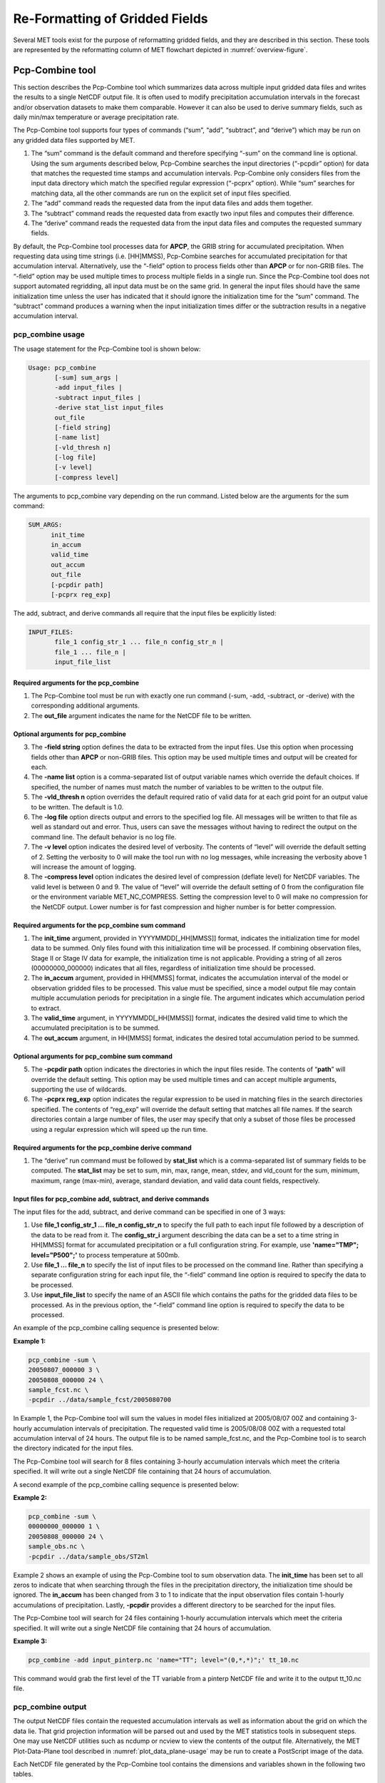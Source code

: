 .. _reformat_grid:

Re-Formatting of Gridded Fields
===============================

Several MET tools exist for the purpose of reformatting gridded fields, and they are described in this section. These tools are represented by the reformatting column of MET flowchart depicted in :numref:`overview-figure`.

Pcp-Combine tool
________________

This section describes the Pcp-Combine tool which summarizes data across multiple input gridded data files and writes the results to a single NetCDF output file. It is often used to modify precipitation accumulation intervals in the forecast and/or observation datasets to make them comparable. However it can also be used to derive summary fields, such as daily min/max temperature or average precipitation rate.

The Pcp-Combine tool supports four types of commands (“sum”, “add”, “subtract”, and “derive”) which may be run on any gridded data files supported by MET.

1. The “sum” command is the default command and therefore specifying “-sum” on the command line is optional. Using the sum arguments described below, Pcp-Combine searches the input directories (“-pcpdir” option) for data that matches the requested time stamps and accumulation intervals. Pcp-Combine only considers files from the input data directory which match the specified regular expression (“-pcprx” option). While “sum” searches for matching data, all the other commands are run on the explicit set of input files specified.

2. The “add” command reads the requested data from the input data files and adds them together.

3. The “subtract” command reads the requested data from exactly two input files and computes their difference.

4. The “derive” command reads the requested data from the input data files and computes the requested summary fields.

By default, the Pcp-Combine tool processes data for **APCP**, the GRIB string for accumulated precipitation. When requesting data using time strings (i.e. [HH]MMSS), Pcp-Combine searches for accumulated precipitation for that accumulation interval. Alternatively, use the “-field” option to process fields other than **APCP** or for non-GRIB files. The “-field” option may be used multiple times to process multiple fields in a single run. Since the Pcp-Combine tool does not support automated regridding, all input data must be on the same grid. In general the input files should have the same initialization time unless the user has indicated that it should ignore the initialization time for the “sum” command. The “subtract” command produces a warning when the input initialization times differ or the subtraction results in a negative accumulation interval.

pcp_combine usage
~~~~~~~~~~~~~~~~~

The usage statement for the Pcp-Combine tool is shown below:

.. code-block:: none

  Usage: pcp_combine
         [-sum] sum_args |
         -add input_files |
         -subtract input_files |
         -derive stat_list input_files
         out_file
         [-field string]
         [-name list]
         [-vld_thresh n]
         [-log file]
         [-v level]
         [-compress level]

The arguments to pcp_combine vary depending on the run command. Listed below are the arguments for the sum command:

.. code-block:: none

  SUM_ARGS:
        init_time
        in_accum
        valid_time
        out_accum
        out_file
        [-pcpdir path]
        [-pcprx reg_exp]

The add, subtract, and derive commands all require that the input files be explicitly listed:

.. code-block:: none

  INPUT_FILES:
         file_1 config_str_1 ... file_n config_str_n |
         file_1 ... file_n |
         input_file_list

Required arguments for the pcp_combine
^^^^^^^^^^^^^^^^^^^^^^^^^^^^^^^^^^^^^^

1. The Pcp-Combine tool must be run with exactly one run command (-sum, -add, -subtract, or -derive) with the corresponding additional arguments.

2. The **out_file** argument indicates the name for the NetCDF file to be written.

Optional arguments for pcp_combine
^^^^^^^^^^^^^^^^^^^^^^^^^^^^^^^^^^

3. The **-field string** option defines the data to be extracted from the input files. Use this option when processing fields other than **APCP** or non-GRIB files. This option may be used multiple times and output will be created for each.

4. The **-name list** option is a comma-separated list of output variable names which override the default choices. If specified, the number of names must match the number of variables to be written to the output file.

5. The **-vld_thresh n** option overrides the default required ratio of valid data for at each grid point for an output value to be written. The default is 1.0.

6. The **-log file** option directs output and errors to the specified log file. All messages will be written to that file as well as standard out and error. Thus, users can save the messages without having to redirect the output on the command line. The default behavior is no log file.

7. The **-v level** option indicates the desired level of verbosity. The contents of “level” will override the default setting of 2. Setting the verbosity to 0 will make the tool run with no log messages, while increasing the verbosity above 1 will increase the amount of logging.

8. The **-compress level** option indicates the desired level of compression (deflate level) for NetCDF variables. The valid level is between 0 and 9. The value of “level” will override the default setting of 0 from the configuration file or the environment variable MET_NC_COMPRESS. Setting the compression level to 0 will make no compression for the NetCDF output. Lower number is for fast compression and higher number is for better compression.

Required arguments for the pcp_combine sum command
^^^^^^^^^^^^^^^^^^^^^^^^^^^^^^^^^^^^^^^^^^^^^^^^^^

1. The **init_time** argument, provided in YYYYMMDD[_HH[MMSS]] format, indicates the initialization time for model data to be summed. Only files found with this initialization time will be processed. If combining observation files, Stage II or Stage IV data for example, the initialization time is not applicable. Providing a string of all zeros (00000000_000000) indicates that all files, regardless of initialization time should be processed.

2. The **in_accum** argument, provided in HH[MMSS] format, indicates the accumulation interval of the model or observation gridded files to be processed. This value must be specified, since a model output file may contain multiple accumulation periods for precipitation in a single file. The argument indicates which accumulation period to extract.

3. The **valid_time** argument, in YYYYMMDD[_HH[MMSS]] format, indicates the desired valid time to which the accumulated precipitation is to be summed.

4. The **out_accum** argument, in HH[MMSS] format, indicates the desired total accumulation period to be summed.

Optional arguments for pcp_combine sum command
^^^^^^^^^^^^^^^^^^^^^^^^^^^^^^^^^^^^^^^^^^^^^^

5. The **-pcpdir path** option indicates the directories in which the input files reside. The contents of “**path**” will override the default setting. This option may be used multiple times and can accept multiple arguments, supporting the use of wildcards.

6. The **-pcprx reg_exp** option indicates the regular expression to be used in matching files in the search directories specified. The contents of “reg_exp” will override the default setting that matches all file names. If the search directories contain a large number of files, the user may specify that only a subset of those files be processed using a regular expression which will speed up the run time.

Required arguments for the pcp_combine derive command
^^^^^^^^^^^^^^^^^^^^^^^^^^^^^^^^^^^^^^^^^^^^^^^^^^^^^

1. The “derive” run command must be followed by **stat_list** which is a comma-separated list of summary fields to be computed. The **stat_list** may be set to sum, min, max, range, mean, stdev, and vld_count for the sum, minimum, maximum, range (max-min), average, standard deviation, and valid data count fields, respectively.

Input files for pcp_combine add, subtract, and derive commands
^^^^^^^^^^^^^^^^^^^^^^^^^^^^^^^^^^^^^^^^^^^^^^^^^^^^^^^^^^^^^^

The input files for the add, subtract, and derive command can be specified in one of 3 ways:

1. Use **file_1 config_str_1 ... file_n config_str_n** to specify the full path to each input file followed by a description of the data to be read from it. The **config_str_i** argument describing the data can be a set to a time string in HH[MMSS] format for accumulated precipitation or a full configuration string. For example, use **'name="TMP"; level="P500";'** to process temperature at 500mb.

2. Use **file_1 ... file_n** to specify the list of input files to be processed on the command line. Rather than specifying a separate configuration string for each input file, the “-field” command line option is required to specify the data to be processed.

3. Use **input_file_list** to specify the name of an ASCII file which contains the paths for the gridded data files to be processed. As in the previous option, the “-field” command line option is required to specify the data to be processed.

An example of the pcp_combine calling sequence is presented below:

**Example 1:**

.. code-block:: none

  pcp_combine -sum \
  20050807_000000 3 \
  20050808_000000 24 \
  sample_fcst.nc \
  -pcpdir ../data/sample_fcst/2005080700

In Example 1, the Pcp-Combine tool will sum the values in model files initialized at 2005/08/07 00Z and containing 3-hourly accumulation intervals of precipitation. The requested valid time is 2005/08/08 00Z with a requested total accumulation interval of 24 hours. The output file is to be named sample_fcst.nc, and the Pcp-Combine tool is to search the directory indicated for the input files.

The Pcp-Combine tool will search for 8 files containing 3-hourly accumulation intervals which meet the criteria specified. It will write out a single NetCDF file containing that 24 hours of accumulation.

A second example of the pcp_combine calling sequence is presented below:

**Example 2:**

.. code-block:: none

  pcp_combine -sum \
  00000000_000000 1 \
  20050808_000000 24 \
  sample_obs.nc \
  -pcpdir ../data/sample_obs/ST2ml

Example 2 shows an example of using the Pcp-Combine tool to sum observation data. The **init_time** has been set to all zeros to indicate that when searching through the files in the precipitation directory, the initialization time should be ignored. The **in_accum** has been changed from 3 to 1 to indicate that the input observation files contain 1-hourly accumulations of precipitation. Lastly, **-pcpdir** provides a different directory to be searched for the input files.

The Pcp-Combine tool will search for 24 files containing 1-hourly accumulation intervals which meet the criteria specified. It will write out a single NetCDF file containing that 24 hours of accumulation.

**Example 3:**

.. code-block:: none

  pcp_combine -add input_pinterp.nc 'name="TT"; level="(0,*,*)";' tt_10.nc 

This command would grab the first level of the TT variable from a pinterp NetCDF file and write it to the output tt_10.nc file.

pcp_combine output
~~~~~~~~~~~~~~~~~~

The output NetCDF files contain the requested accumulation intervals as well as information about the grid on which the data lie. That grid projection information will be parsed out and used by the MET statistics tools in subsequent steps. One may use NetCDF utilities such as ncdump or ncview to view the contents of the output file. Alternatively, the MET Plot-Data-Plane tool described in :numref:`plot_data_plane-usage` may be run to create a PostScript image of the data.

Each NetCDF file generated by the Pcp-Combine tool contains the dimensions and variables shown in the following two tables.

.. list-table:: NetCDF file dimensions for pcp_combine output.
  :widths: auto
  :header-rows: 2

  * - Pcp_combine NetCDF dimensions
    - 
  * - NetCDF dimension
    - Description
  * - lat
    - Dimension of the latitude (i.e. Number of grid points in the North-South direction)
  * - lon
    - Dimension of the longitude (i.e. Number of grid points in the East-West direction)
      

.. list-table:: NetCDF variables for pcp_combine output.
  :widths: auto
  :header-rows: 2

  * - Pcp_combine NetCDF variables
    - 
    - 
  * - NetCDF variable
    - Dimension
    - Description
  * - lat
    - lat, lon
    - Latitude value for each point in the grid
  * - lon
    - lat, lon
    - Longitude value for each point in the grid
  * - Name and level of the requested data or value of the -name option.
    - lat, lon
    - Data value (i.e. accumulated precipitation) for each point in the grid. The name of the variable describes the name and level and any derivation logic that was applied.


Regrid-Data-Plane tool
______________________

This section contains a description of running the Regrid-Data-Plane tool. This tool may be run to read data from any gridded file MET supports, interpolate to a user-specified grid, and writes the field(s) out in NetCDF format. The user may specify the method of interpolation used for regridding as well as which fields to regrid. This tool is particularly useful when dealing with GRIB2 and NetCDF input files that need to be regridded. For GRIB1 files, it has also been tested for compatibility with the copygb regridding utility mentioned in :numref:`Installation-of-optional`.

regrid_data_plane usage
~~~~~~~~~~~~~~~~~~~~~~~

The usage statement for the regrid_data_plane utility is shown below:

.. code-block:: none

  Usage: regrid_data_plane 
         input_filename 
         to_grid 
         output_filename 
         -field string
         [-method type] 
         [-width n]
         [-gaussian_dx n] 
         [-gaussian_radius n]
         [-shape type] 
         [-vld_thresh n] 
         [-name list]
         [-log file] 
         [-v level]
         [-compress level]

Required arguments for regrid_data_plane
^^^^^^^^^^^^^^^^^^^^^^^^^^^^^^^^^^^^^^^^

1. The **input_filename** is the gridded data file to be read.

2. The **to_grid** defines the output grid as a named grid, the path to a gridded data file, or an explicit grid specification string. 

3. The **output_filename** is the output NetCDF file to be written.

4. The **-field string** may be used multiple times to define the field(s) to be regridded.

Optional arguments for regrid_data_plane
^^^^^^^^^^^^^^^^^^^^^^^^^^^^^^^^^^^^^^^^

5. The **-method type** option overrides the default regridding method. Default is NEAREST.

6. The **-width n** option overrides the default regridding width. Default is 1. In case of MAXGAUSS method, the width should be the ratio between from_grid and to_grid (for example, 27 if from_grid is 3km and to_grid is 81.271km).

7. The **-gaussian_dx** option overrides the default delta distance for Gaussian smoothing. Default is 81.271. Ignored if not the MAXGAUSS method.

8. The **-gaussian_radius** option overrides the default radius of influence for Gaussian interpolation. Default is 120. Ignored if not the MAXGAUSS method.

9. The **-shape** option overrides the default interpolation shape. Default is SQUARE.

10. The **-vld_thresh n** option overrides the default required ratio of valid data for regridding. Default is 0.5. 

11. The **-name list** specifies a comma-separated list of output variable names for each field specified.

12. The **-log file** option directs output and errors to the specified log file. All messages will be written to that file as well as standard out and error. Thus, users can save the messages without having to redirect the output on the command line. The default behavior is no log file.

13. The **-v level** option indicates the desired level of verbosity. The contents of “level” will override the default setting of 2. Setting the verbosity to 0 will make the tool run with no log messages, while increasing the verbosity above 1 will increase the amount of logging.

14. The **-compress level** option specifies the desired level of compression (deflate level) for NetCDF variables. The valid level is between 0 and 9. Setting the compression level to 0 will make no compression for the NetCDF output. Lower number is for fast compression and higher number is for better compression.

For more details on setting the **to_grid, -method, -width,** and **-vld_thresh** options, see the regrid entry in :numref:`config_options`. An example of the regrid_data_plane calling sequence is shown below:

.. code-block:: none

  regrid_data_plane \
  input.grb \
  togrid.grb \
  regridded.nc \
  -field 'name="APCP"; level="A6";'
  -field 'name="TMP";  level="Z2";' \
  -field 'name="UGRD"; level="Z10";' \
  -field 'name="VGRD"; level="Z10";' \
  -field 'name="HGT";  level="P500";' \
  -method BILIN -width 2 -v 1

In this example, the Regrid-Data-Plane tool will regrid data from the **input.grb** file to the grid on which the first record of the **togrid.grb** file resides using Bilinear Interpolation with a width of 2 and write the output in NetCDF format to a file named **regridded.nc**. The variables in **regridded.nc** will include 6-hour accumulated precipitation, 2m temperature, 10m U and V components of the wind, and the 500mb geopotential height.

Automated regridding within tools
~~~~~~~~~~~~~~~~~~~~~~~~~~~~~~~~~

While the Regrid-Data-Plane tool is useful as a stand-alone tool, the capability is also included to automatically **regrid** one or both fields in most of the MET tools that handle gridded data. See the regrid entry in :numref:`Configuration File Details` for a description of the configuration file entries that control automated regridding.

Shift-Data-Plane tool
_____________________

The Shift-Data-Plane tool performs a rigid shift of the entire grid based on user-defined specifications and writes the field(s) out in NetCDF format. This tool was originally designed to account for track error when comparing fields associated with tropical cyclones. The user specifies the latitude and longitude of the source and destination points to define the shift. Both points must fall within the domain and are used to define the X and Y direction grid unit shift. The shift is then applied to all grid points. The user may specify the method of interpolation and the field to be shifted. The effects of topography and land/water masks are ignored. 

shift_data_plane usage
~~~~~~~~~~~~~~~~~~~~~~

The usage statement for the shift_data_plane utility is shown below:

.. code-block:: none

  Usage: shift_data_plane
         input_filename
         output_filename
         field_string
         -from lat lon
         -to lat lon
         [-method type]
         [-width n]
	 [-shape SHAPE]
         [-log file] 
         [-v level]
         [-compress level]

shift_data_plane has five required arguments and can also take optional ones. 

Required arguments for shift_data_plane
^^^^^^^^^^^^^^^^^^^^^^^^^^^^^^^^^^^^^^^

1. The **input_filename** is the gridded data file to be read.

2. The **output_filename** is the output NetCDF file to be written.

3. The **field_string** defines the data to be shifted from the input file.

4. The **-from lat lon** specifies the starting location within the domain to define the shift. Latitude and longitude are defined in degrees North and East, respectively.

5. The **-to lat lon** specifies the ending location within the domain to define the shift. Lat is deg N, Lon is deg E.

Optional arguments for shift_data_plane
^^^^^^^^^^^^^^^^^^^^^^^^^^^^^^^^^^^^^^^

6. The **-method type** overrides the default regridding method. Default is NEAREST.

7. The **-width n** overrides the default regridding width. Default is 2.

8. The **-shape SHAPE** overrides the default interpolation shape. Default is SQUARE. 

9. The **-log file** option directs output and errors to the specified log file. All messages will be written to that file as well as standard out and error. Thus, users can save the messages without having to redirect the output on the command line. The default behavior is no log file.

10. The **-v level** option indicates the desired level of verbosity. The contents of “level” will override the default setting of 2. Setting the verbosity to 0 will make the tool run with no log messages, while increasing the verbosity above 1 will increase the amount of logging.

11. The **-compress level** option indicates the desired level of compression (deflate level) for NetCDF variables. The valid level is between 0 and 9. The value of “level” will override the default setting of 0 from the configuration file or the environment variable MET_NC_COMPRESS. Setting the compression level to 0 will make no compression for the NetCDF output. Lower number is for fast compression and higher number is for better compression.

For more details on setting the **-method** and **-width** options, see the **regrid** entry in :numref:`config_options`. An example of the shift_data_plane calling sequence is shown below:

.. code-block:: none

  shift_data_plane \
  nam.grib \
  nam_shift_APCP_12.nc \
  'name = "APCP"; level = "A12";' \
  -from 38.6272  -90.1978 \
  -to   40.1717 -105.1092 \
  -v 2

In this example, the Shift-Data-Plane tool reads 12-hour accumulated precipitation from the **nam.grb** file, applies a rigid shift defined by (38.6272, -90.1978) to (40.1717, -105.1092) and writes the output in NetCDF format to a file named **nam_shift_APCP_12.nc**. These **-from** and **-to** locations result in a grid shift of -108.30 units in the x-direction and 16.67 units in the y-direction.

MODIS regrid tool
_________________

This section contains a description of running the MODIS regrid tool. This tool may be run to create a NetCDF file for use in other MET tools from `MODIS level 2 cloud product from NASA. <https://ladsweb.modaps.eosdis.nasa.gov>`_

modis_regrid usage
~~~~~~~~~~~~~~~~~~

The usage statement for the modis_regrid utility is shown below:

.. code-block:: none

  Usage: modis_regrid
         -data_file path
         -field name
         -out path
         -scale value
         -offset value
         -fill value
         [-units text]
         [-compress level]
         modis_file

modis_regrid has some required arguments and can also take optional ones. 

Required arguments for modis_regrid
^^^^^^^^^^^^^^^^^^^^^^^^^^^^^^^^^^^

1. The **-data_file path** argument specifies the data files used to get the grid information.

2. The **-field name** argument specifies the name of the field to use in the MODIS data file.

3. The **-out path** argument specifies the name of the output NetCDF file.

4. The **-scale value** argument specifies the scale factor to be used on the raw MODIS values.

5. The **-offset value** argument specifies the offset value to be used on the raw MODIS values.

6. The **-fill value** argument specifies the bad data value in the MODIS data. 

7. The **modis_file** argument is the name of the MODIS input file.

Optional arguments for modis_regrid
^^^^^^^^^^^^^^^^^^^^^^^^^^^^^^^^^^^

8. The **-units text** option specifies the units string in the global attributes section of the output file.

9. The **-compress level** option indicates the desired level of compression (deflate level) for NetCDF variables. The valid level is between 0 and 9. The value of “level” will override the default setting of 0 from the configuration file or the environment variable MET_NC_COMPRESS. Setting the compression level to 0 will make no compression for the NetCDF output. Lower number is for fast compression and higher number is for better compression.

An example of the modis_regrid calling sequence is shown below:

.. code-block:: none

  modis_regrid -field Cloud_Fraction \
  -data_file grid_file \
  -out t2.nc \
  -units percent \
  -scale 0.01 \
  -offset 0 \
  -fill 127 \
  modis_file

In this example, the Modis-Regrid tool will process the Cloud_Fraction field from **modis_file** and write it out to the output NetCDF file t2.nc on the grid specified in grid_file using the appropriate scale, offset and fill values.

.. _reformat_grid_fig1:

.. figure:: figure/reformat_grid_fig1.png

   Example plot showing surface temperature from a MODIS file.

WWMCA Tool Documentation
________________________

There are two WWMCA tools available. The WWMCA-Plot tool makes a PostScript plot of one or more WWMCA cloud percent files and the WWMCA-Regrid tool regrids binary WWMCA data files and reformats them into NetCDF files that the other MET tools can read. The WWMCA-Regrid tool has been generalized to more broadly support any data stored in the WWMCA binary format.

The WWMCA tools attempt to parse timing and hemisphere information from the file names. They tokenize the filename using underscores (_) and dots (.) and examine each element which need be in no particular order. A string of 10 or more numbers is interpreted as the valid time in YYYYMMDDHH[MMSS] format. The string NH indicates the northern hemisphere while SH indicates the southern hemisphere. While WWMCA data is an analysis and has no forecast lead time, other datasets following this format may. Therefore, a string of 1 to 4 numbers is interpreted as the forecast lead time in hours. While parsing the filename provides default values for this timing information, they can be overridden by explicitly setting their values in the WWMCA-Regrid configuration file.

wwmca_plot usage
~~~~~~~~~~~~~~~~

The usage statement for the WWMCA-Plot tool is shown below:

.. code-block:: none

  Usage: wwmca_plot
         [-outdir path]
         [-max max_minutes]
         [-log file]
         [-v level]
         wwmca_cloud_pct_file_list

wmmca_plot has some required arguments and can also take optional ones. 

Required arguments for wwmca_plot
^^^^^^^^^^^^^^^^^^^^^^^^^^^^^^^^^

1. The **wwmca_cloud_pct_file_list** argument represents one or more WWMCA cloud percent files given on the command line. As with any command given to a UNIX shell, the user can use meta-characters as a shorthand way to specify many filenames. For each input file specified, one output PostScript plot will be created.

Optional arguments for wwmca_plot
^^^^^^^^^^^^^^^^^^^^^^^^^^^^^^^^^

2. The **-outdir path** option specifies the directory where the output PostScript plots will be placed. If not specified, then the plots will be put in the current (working) directory.

3. The **-max minutes** option specifies the maximum pixel age in minutes to be plotted.

4. The **-log file** option directs output and errors to the specified log file. All messages will be written to that file as well as standard out and error. Thus, users can save the messages without having to redirect the output on the command line. The default behavior is no log file. 

5. The **-v level** option indicates the desired level of verbosity. The value of “level” will override the default setting of 2. Setting the verbosity to 0 will make the tool run with no log messages, while increasing the verbosity will increase the amount of logging.

.. figure:: figure/reformat_grid_fig2.png
	    
   Example output of WWMCA-Plot tool.

wwmca_regrid usage
~~~~~~~~~~~~~~~~~~

The usage statement for the WWMCA-Regrid tool is shown below:

.. code-block:: none

  Usage: wwmca_regrid
         -out filename
         -config filename
         -nh filename [pt_filename]
         -sh filename [pt_filename]
         [-log file]
         [-v level]
         [-compress level]

wmmca_regrid has some required arguments and can also take optional ones.

Required arguments for wwmca_regrid
^^^^^^^^^^^^^^^^^^^^^^^^^^^^^^^^^^^

1. The **-out filename** argument specifies the name of the output netCDF file.

2. The **-config filename** argument indicates the name of the configuration file to be used. The contents of the configuration file are discussed below.

3. The **-nh filename [pt_filename]** argument specifies the northern hemisphere WWMCA binary file and, optionally, may be followed by a binary pixel age file. This switch is required if the output grid includes any portion of the northern hemisphere.

4. The **-sh filename [pt_filename]** argument specifies the southern hemisphere WWMCA binary file and, optionally, may be followed by a binary pixel age file. This switch is required if the output grid includes any portion of the southern hemisphere.

Optional arguments for wwmca_regrid
^^^^^^^^^^^^^^^^^^^^^^^^^^^^^^^^^^^

5. The **-log file** option directs output and errors to the specified log file. All messages will be written to that file as well as standard out and error. Thus, users can save the messages without having to redirect the output on the command line. The default behavior is no log file. 

6. The **-v level** option indicates the desired level of verbosity. The value of “level” will override the default setting of 2. Setting the verbosity to 0 will make the tool run with no log messages, while increasing the verbosity will increase the amount of logging.

7. The **-compress level** option indicates the desired level of compression (deflate level) for NetCDF variables. The valid level is between 0 and 9. The value of “level” will override the default setting of 0 from the configuration file or the environment variable MET_NC_COMPRESS. Setting the compression level to 0 will make no compression for the NetCDF output. Lower number is for fast compression and higher number is for better compression.

In any regridding problem, there are two grids involved: the “From” grid, which is the grid the input data are on, and the “To” grid, which is the grid the data are to be moved onto. In **WWMCA-Regrid** the “From” grid is pre-defined by the hemisphere of the WWMCA binary files being processed. The “To” grid and corresponding regridding logic are specified using the **regrid** section of the configuration file. If the “To” grid is entirely confined to one hemisphere, then only the WWMCA data file for that hemisphere needs to be given. If the “To” grid or the interpolation box used straddles the equator, the data files for both hemispheres need to be given. Once the “To” grid is specified in the config file, the WWMCA-Regrid tool will know which input data files it needs and will complain if it is not given the right ones.

wwmca_regrid configuration file
~~~~~~~~~~~~~~~~~~~~~~~~~~~~~~~

The default configuration file for the WWMCA-Regrid tool named **WWMCARegridConfig_default** can be found in the installed *share/met/config* directory. We encourage users to make a copy of this file prior to modifying its contents. The contents of the configuration file are described in the subsections below.

Note that environment variables may be used when editing configuration files, as described in :numref:`pb2nc configuration file` for the PB2NC tool.

____________________________

.. code-block:: none

  regrid = { ... }

See the **regrid entry** in :numref:Configuration File Details` for a description of the configuration file entries that control regridding.

____________________________

.. code-block:: none

  variable_name = "Cloud_Pct";
  units         = "percent";
  long_name     = "cloud cover percent";
  level         = "SFC"; 

The settings listed above are strings which control the output netCDF variable name and specify attributes for that variable.

___________________________

.. code-block:: none

  init_time  = "";
  valid_time = "";
  accum_time = "01";

The settings listed above are strings which specify the timing information for the data being processed. The accumulation time is specified in HH[MMSS] format and, by default, is set to a value of 1 hour. The initialization and valid time strings are specified in YYYYMMDD[_HH[MMSS]] format. However, by default they are set to empty strings. If empty, the timing information parsed from the filename will be used. If not empty, these values override the times parsed from the filename.

__________________________

.. code-block:: none

  max_minutes     = 120;
  swap_endian     = TRUE;
  write_pixel_age = FALSE;

The settings listed above control the processing of the WWMCA pixel age data. This data is stored in binary data files in 4-byte blocks. The **swap_endian** option indicates whether the endian-ness of the data should be swapped after reading. The **max_minutes** option specifies a maximum allowed age for the cloud data in minutes. Any data values older than this value are set to bad data in the output. The **write_pixel_age** option writes the pixel age data, in minutes, to the output file instead of the cloud data.
